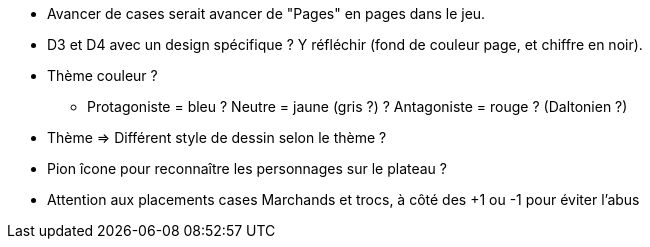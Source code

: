 * Avancer de cases serait avancer de "Pages" en pages dans le jeu.

* D3 et D4 avec un design spécifique ? Y réfléchir (fond de couleur page, et chiffre en noir).

* Thème couleur ?
** Protagoniste = bleu ? Neutre = jaune (gris ?) ? Antagoniste = rouge ? (Daltonien ?)

* Thème => Différent style de dessin selon le thème ?

* Pion îcone pour reconnaître les personnages sur le plateau ?

* Attention aux placements cases Marchands et trocs, à côté des +1 ou -1 pour éviter l'abus

